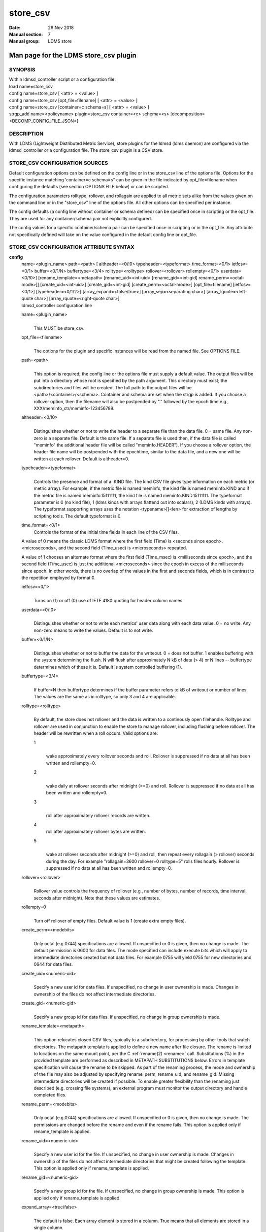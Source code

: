 .. _store_csv:

================
store_csv
================

:Date:   26 Nov 2018
:Manual section: 7
:Manual group: LDMS store


---------------------------------------
Man page for the LDMS store_csv plugin
---------------------------------------

SYNOPSIS
========

| Within ldmsd_controller script or a configuration file:
| load name=store_csv
| config name=store_csv [ <attr> = <value> ]
| config name=store_csv [opt_file=filename] [ <attr> = <value> ]
| config name=store_csv [container=c schema=s] [ <attr> = <value> ]
| strgp_add name=<policyname> plugin=store_csv container=<c> schema=<s>
  [decomposition=<DECOMP_CONFIG_FILE_JSON>]

DESCRIPTION
===========

With LDMS (Lightweight Distributed Metric Service), store plugins for
the ldmsd (ldms daemon) are configured via the ldmsd_controller or a
configuration file. The store_csv plugin is a CSV store.

STORE_CSV CONFIGURATION SOURCES
===============================

Default configuration options can be defined on the config line or in
the store_csv line of the options file. Options for the specific
instance matching 'container=c schema=s" can be given in the file
indicated by opt_file=filename when configuring the defaults (see
section OPTIONS FILE below) or can be scripted.

The configuration parameters rolltype, rollover, and rollagain are
applied to all metric sets alike from the values given on the command
line or in the "store_csv" line of the options file. All other options
can be specified per instance.

The config defaults (a config line without container or schema defined)
can be specified once in scripting or the opt_file. They are used for
any container/schema pair not explicitly configured.

The config values for a specific container/schema pair can be specified
once in scripting or in the opt_file. Any attribute not specifically
defined will take on the value configured in the default config line or
opt_file.

STORE_CSV CONFIGURATION ATTRIBUTE SYNTAX
========================================

**config**
   | name=<plugin_name> path=<path> [ altheader=<0/!0>
     typeheader=<typeformat> time_format=<0/1> ietfcsv=<0/1>
     buffer=<0/1/N> buffertype=<3/4> rolltype=<rolltype>
     rollover=<rollover> rollempty=<0/1> userdata=<0/!0>]
     [rename_template=<metapath> [rename_uid=<int-uid>
     [rename_gid=<int-gid] rename_perm=<octal-mode>]]
     [create_uid=<int-uid>] [create_gid=<int-gid]
     [create_perm=<octal-mode>] [opt_file=filename] [ietfcsv=<0/1>]
     [typeheader=<0/1/2>] [array_expand=<false/true>]
     [array_sep=<separating char>] [array_lquote=<left-quote char>]
     [array_rquote=<right-quote char>]
   | ldmsd_controller configuration line

   name=<plugin_name>
      |
      | This MUST be store_csv.

   opt_file=<filename>
      |
      | The options for the plugin and specific instances will be read
        from the named file. See OPTIONS FILE.

   path=<path>
      |
      | This option is required; the config line or the options file
        must supply a default value. The output files will be put into a
        directory whose root is specified by the path argument. This
        directory must exist; the subdirectories and files will be
        created. The full path to the output files will be
        <path>/<container>/<schema>. Container and schema are set when
        the strgp is added. If you choose a rollover option, then the
        filename will also be postpended by "." followed by the epoch
        time e.g., XXX/meminfo_ctr/meminfo-123456789.

   altheader=<0/!0>
      |
      | Distinguishes whether or not to write the header to a separate
        file than the data file. 0 = same file. Any non-zero is a
        separate file. Default is the same file. If a separate file is
        used then, if the data file is called "meminfo" the additional
        header file will be called "meminfo.HEADER"). If you choose a
        rollover option, the header file name will be postpended with
        the epochtime, similar to the data file, and a new one will be
        written at each rollover. Default is altheader=0.

   typeheader=<typeformat>
      |
      | Controls the presence and format of a .KIND file. The kind CSV
        file gives type information on each metric (or metric array).
        For example, if the metric file is named meminfo, the kind file
        is named meminfo.KIND and if the metric file is named
        meminfo.15111111, the kind file is named meminfo.KIND.15111111.
        The typeformat parameter is 0 (no kind file), 1 (ldms kinds with
        arrays flattend out into scalars), 2 (LDMS kinds with arrays).
        The typeformat supporting arrays uses the notation
        <typename>[]<len> for extraction of lengths by scripting tools.
        The default typeformat is 0.

   time_format=<0/1>
      Controls the format of the initial time fields in each line of the
      CSV files.

   A value of 0 means the classic LDMS format where the first field
   (Time) is <seconds since epoch>.<microseconds>, and the second field
   (Time_usec) is <microseconds> repeated.

   A value of 1 chooses an alternate format where the first field
   (Time_msec) is <milliseconds since epoch>, and the second field
   (Time_usec) is just the additional <microseconds> since the epoch in
   excess of the milliseconds since epoch. In other words, there is no
   overlap of the values in the first and seconds fields, which is in
   contrast to the repetition employed by format 0.

   ietfcsv=<0/1>
      |
      | Turns on (1) or off (0) use of IETF 4180 quoting for header
        column names.

   userdata=<0/!0>
      |
      | Distinguishes whether or not to write each metrics' user data
        along with each data value. 0 = no write. Any non-zero means to
        write the values. Default is to not write.

   buffer=<0/1/N>
      |
      | Distinguishes whether or not to buffer the data for the
        writeout. 0 = does not buffer. 1 enables buffering with the
        system determining the flush. N will flush after approximately N
        kB of data (> 4) or N lines -- buffertype determines which of
        these it is. Default is system controlled buffering (1).

   buffertype=<3/4>
      |
      | If buffer=N then buffertype determines if the buffer parameter
        refers to kB of writeout or number of lines. The values are the
        same as in rolltype, so only 3 and 4 are applicable.

   rolltype=<rolltype>
      |
      | By default, the store does not rollover and the data is written
        to a continously open filehandle. Rolltype and rollover are used
        in conjunction to enable the store to manage rollover, including
        flushing before rollover. The header will be rewritten when a
        roll occurs. Valid options are:

      1
         |
         | wake approximately every rollover seconds and roll. Rollover
           is suppressed if no data at all has been written and
           rollempty=0.

      2
         |
         | wake daily at rollover seconds after midnight (>=0) and roll.
           Rollover is suppressed if no data at all has been written and
           rollempty=0.

      3
         |
         | roll after approximately rollover records are written.

      4
         roll after approximately rollover bytes are written.

      5
         |
         | wake at rollover seconds after midnight (>=0) and roll, then
           repeat every rollagain (> rollover) seconds during the day.
           For example "rollagain=3600 rollover=0 rolltype=5" rolls
           files hourly. Rollover is suppressed if no data at all has
           been written and rollempty=0.

   rollover=<rollover>
      |
      | Rollover value controls the frequency of rollover (e.g., number
        of bytes, number of records, time interval, seconds after
        midnight). Note that these values are estimates.

   rollempty=0
      |
      | Turn off rollover of empty files. Default value is 1 (create
        extra empty files).

   create_perm=<modebits>
      |
      | Only octal (e.g.0744) specifications are allowed. If unspecified
        or 0 is given, then no change is made. The default permission is
        0600 for data files. The mode specified can include execute bits
        which will apply to intermediate directories created but not
        data files. For example 0755 will yield 0755 for new directories
        and 0644 for data files.

   create_uid=<numeric-uid>
      |
      | Specify a new user id for data files. If unspecified, no change
        in user ownership is made. Changes in ownership of the files do
        not affect intermediate directories.

   create_gid=<numeric-gid>
      |
      | Specify a new group id for data files. If unspecified, no change
        in group ownership is made.

   rename_template=<metapath>
      |
      | This option relocates closed CSV files, typically to a
        subdirectory, for processing by other tools that watch
        directories. The metapath template is applied to define a new
        name after file closure. The rename is limited to locations on
        the same mount point, per the C :ref:`rename(2) <rename>` call. Substitutions
        (%) in the provided template are performed as described in
        METAPATH SUBSTITUTIONS below. Errors in template specification
        will cause the rename to be skipped. As part of the renaming
        process, the mode and ownership of the file may also be adjusted
        by specifying rename_perm, rename_uid, and rename_gid. Missing
        intermediate directories will be created if possible. To enable
        greater flexibility than the renaming just described (e.g.
        crossing file systems), an external program must monitor the
        output directory and handle completed files.

   rename_perm=<modebits>
      |
      | Only octal (e.g.0744) specifications are allowed. If unspecified
        or 0 is given, then no change is made. The permissions are
        changed before the rename and even if the rename fails. This
        option is applied only if rename_template is applied.

   rename_uid=<numeric-uid>
      |
      | Specify a new user id for the file. If unspecified, no change in
        user ownership is made. Changes in ownership of the files do not
        affect intermediate directories that might be created following
        the template. This option is applied only if rename_template is
        applied.

   rename_gid=<numeric-gid>
      |
      | Specify a new group id for the file. If unspecified, no change
        in group ownership is made. This option is applied only if
        rename_template is applied.

   expand_array=<true/false>
      |
      | The default is false. Each array element is stored in a column.
        True means that all elements are stored in a single column.

   array_sep=<char>
      |
      | Specify a character to separate array elements. If exand_array
        is true, the value is ignored.

   array_lquote=<char>
      |
      | Specify the left-quote character if expand_array is true. If
        expand_array is false, the value is ignored.

   array_rquote=<char>
      |
      | Specify the right-quote character if expand_array is true. If
        expand_array is false, the value is ignored.

OPTIONS FILE
============

The plug-in options file or repeated scripted config calls replace the
LDMS v3 'action' keyword for defining instance specific settings.

The options file recognizes lines starting with # as comments.
Continuation lines are allowed (end lines with a \\ to continue them).
Comment lines are continued if ended with a \\. See EXAMPLES below.

When an option is needed for a plugin instance, the content of the
options file is searched beginning with the options line holding
"container=$c schema=$s". If the matching container/schema is not found
in the options file or the option is not defined among the options on
that line of the file, then the option value from the ldmsd script
'config' command line is used. If the option is not set on the command
line, the defaults are taken from the line of the options file
containing the keyword 'store_csv'. If the option is found in none of
these places, the compiled default is applied.

STRGP_ADD ATTRIBUTE SYNTAX
==========================

The strgp_add sets the policies being added. This line determines the
output files via identification of the container and schema.

**strgp_add**
   | plugin=store_csv name=<policy_name> schema=<schema>
     container=<container> [decomposition=<DECOMP_CONFIG_FILE_JSON>]
   | ldmsd_controller strgp_add line

   plugin=<plugin_name>
      |
      | This MUST be store_csv.

   name=<policy_name>
      |
      | The policy name for this strgp.

   container=<container>
      |
      | The container and the schema determine where the output files
        will be written (see path above). They also are used to match
        any specific config lines.

   schema=<schema>
      |
      | The container and the schema determine where the output files
        will be written (see path above). You can have multiples of the
        same sampler, but with different schema (which means they will
        have different metrics) and they will be stored in different
        containers (and therefore files).

   decomposition=<DECOMP_CONFIG_FILE_JSON>
      |
      | Optionally use set-to-row decomposition with the specified
        configuration file in JSON format. See more about decomposition
        in :ref:`ldmsd_decomposition(7) <ldmsd_decomposition>`.

STORE COLUMN ORDERING
=====================

This store generates output columns in a sequence influenced by the
sampler data registration. Specifically, the column ordering is

   Time, Time_usec, ProducerName, <sampled metric >\*

where each <sampled metric> is either

   <metric_name>.userdata, <metric_name>.value

or if userdata has been opted not to include, just:

   <metric_name>

The column sequence of <sampled metrics> is the order in which the
metrics are added into the metric set by the sampler (or the order they
are specifed by the user).

Note that the sampler's number and order of metric additions may vary
with the kind and number of hardware features enabled on a host at
runtime or with the version of kernel. Because of this potential for
variation, down-stream tools consuming the CSV files should always
determine column names or column number of a specific metric by parsing
the header line or .HEADER file.

METAPATH SUBSTITUTION
=====================

The following % escape sequence replacements are performed on the
rename_template value for file renamings:

%P
   |
   | plugin name

%C
   |
   | container name

%S
   |
   | schema name

%T
   |
   | file type (DATA, HEADER, KIND, UNITS, CNAMES, PYNAMES)

%B
   |
   | basename(closed-file-name)

%D
   |
   | dirname(closed-file-name)

%{ENV_VAR_NAME}
   |
   | getenv(ENV_VAR_NAME). The use of undefined or empty environment
     vars yields an empty substitution, not an error. Characters in the
     environment variable are restricted to: 'A-Za-z0-9%@()+-_./:=';
     other characters present will prevent the rename.

%s
   |
   | timestamp suffix, if it exists.

NOTES
=====

-  Please note the argument changes from v2 and v3. The notification of
   file events has be removed, being redundant with renaming closed
   files into a spool directory.

-  The 'sequence' option has been removed. The 'action' option has been
   replaced; see "OPTIONS FILE" above.

-  In the opt_file passed by name to store_csv, including the line
   prefix "config name=store_csv" is redundant and is disallowed. The
   opt_file syntax is plugin specific and is not an ldmsd configuration
   script. Scripts written in the store_csv opt_file syntax cannot be
   used directly with the ldmsd include statement.

BUGS
====

None known.

IMPERFECT FEATURES
==================

The rename and create options do not accept symbolic permissions, uid,
or gid. There is no metapath substitution for file creation.

EXAMPLES
========

Within ldmsd_controller or in a ldmsd command script file

::

   load name=store_csv
   config name=store_csv opt_file=/etc/sysconfig/ldms.d/store-plugins/store_csv.conf
   strgp_add name=csv_mem_policy plugin=store_csv container=loadavg_store schema=loadavg

Or with interactive modifications to override file properties:

::

   load name=store_csv
   config name=store_csv altheader=1 rolltype=2 rollover=0 path=/mprojects/ovis/ClusterData/${LDMSCLUSTER} create_gid=1000000039 create_perm=640 rename_template=%D/archive-spool/%{HOSTNAME}/%B rename_perm=444

And in the options file for store_csv
(/etc/sysconfig/ldms.d/store-plugins/store_csv.conf by convention)

::

   # defaults for csv, unless overridden on ldmsd script config line.
   store_csv altheader=1 path=/XXX/storedir rolltype=2 rollover=0
   # tailored setting for loadavg instance
   container=loadavg_store schema=loadavg altheader=0 path=/XXX/loaddir \
    create_gid=1000000039 create_perm=640 \
    rename_template=%D/archive-spool/%{HOSTNAME}/%B \
    rename_perm=444

Updating from v3:

If in version 3 "config name=store_csv action=custom container=cstore
schema=meminfo" was used for a specific csv instance, then put the
additional options for that store instance in the store_csv options file
on a line:

container=cstore schema=meminfo <op=val >\*

or use them interactively or in a script as:

config name=store_csv container=cstore schema=meminfo <op=val >\*

after the store_csv defaults have been set.

SEE ALSO
========

:ref:`ldmsd(8) <ldmsd>`, :ref:`ldms_quickstart(7) <ldms_quickstart>`, :ref:`ldmsd_controller(8) <ldmsd_controller>`,
:ref:`ldmsd_decomposition(7) <ldmsd_decomposition>`
